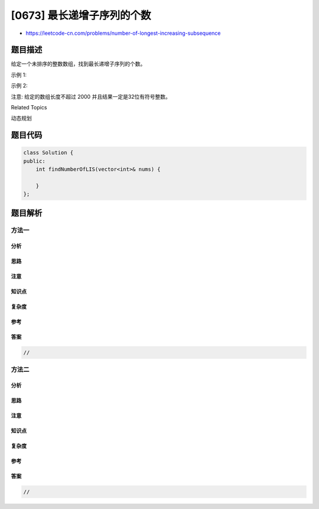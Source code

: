[0673] 最长递增子序列的个数
===========================

-  https://leetcode-cn.com/problems/number-of-longest-increasing-subsequence

题目描述
--------

.. raw:: html

   <p>

给定一个未排序的整数数组，找到最长递增子序列的个数。

.. raw:: html

   </p>

.. raw:: html

   <p>

示例 1:

.. raw:: html

   </p>

.. raw:: html

   <pre>
   <strong>输入:</strong> [1,3,5,4,7]
   <strong>输出:</strong> 2
   <strong>解释:</strong> 有两个最长递增子序列，分别是 [1, 3, 4, 7] 和[1, 3, 5, 7]。
   </pre>

.. raw:: html

   <p>

示例 2:

.. raw:: html

   </p>

.. raw:: html

   <pre>
   <strong>输入:</strong> [2,2,2,2,2]
   <strong>输出:</strong> 5
   <strong>解释:</strong> 最长递增子序列的长度是1，并且存在5个子序列的长度为1，因此输出5。
   </pre>

.. raw:: html

   <p>

注意: 给定的数组长度不超过 2000 并且结果一定是32位有符号整数。

.. raw:: html

   </p>

.. raw:: html

   <div>

.. raw:: html

   <div>

Related Topics

.. raw:: html

   </div>

.. raw:: html

   <div>

.. raw:: html

   <li>

动态规划

.. raw:: html

   </li>

.. raw:: html

   </div>

.. raw:: html

   </div>

题目代码
--------

.. code:: cpp

    class Solution {
    public:
        int findNumberOfLIS(vector<int>& nums) {

        }
    };

题目解析
--------

方法一
~~~~~~

分析
^^^^

思路
^^^^

注意
^^^^

知识点
^^^^^^

复杂度
^^^^^^

参考
^^^^

答案
^^^^

.. code:: cpp

    //

方法二
~~~~~~

分析
^^^^

思路
^^^^

注意
^^^^

知识点
^^^^^^

复杂度
^^^^^^

参考
^^^^

答案
^^^^

.. code:: cpp

    //
